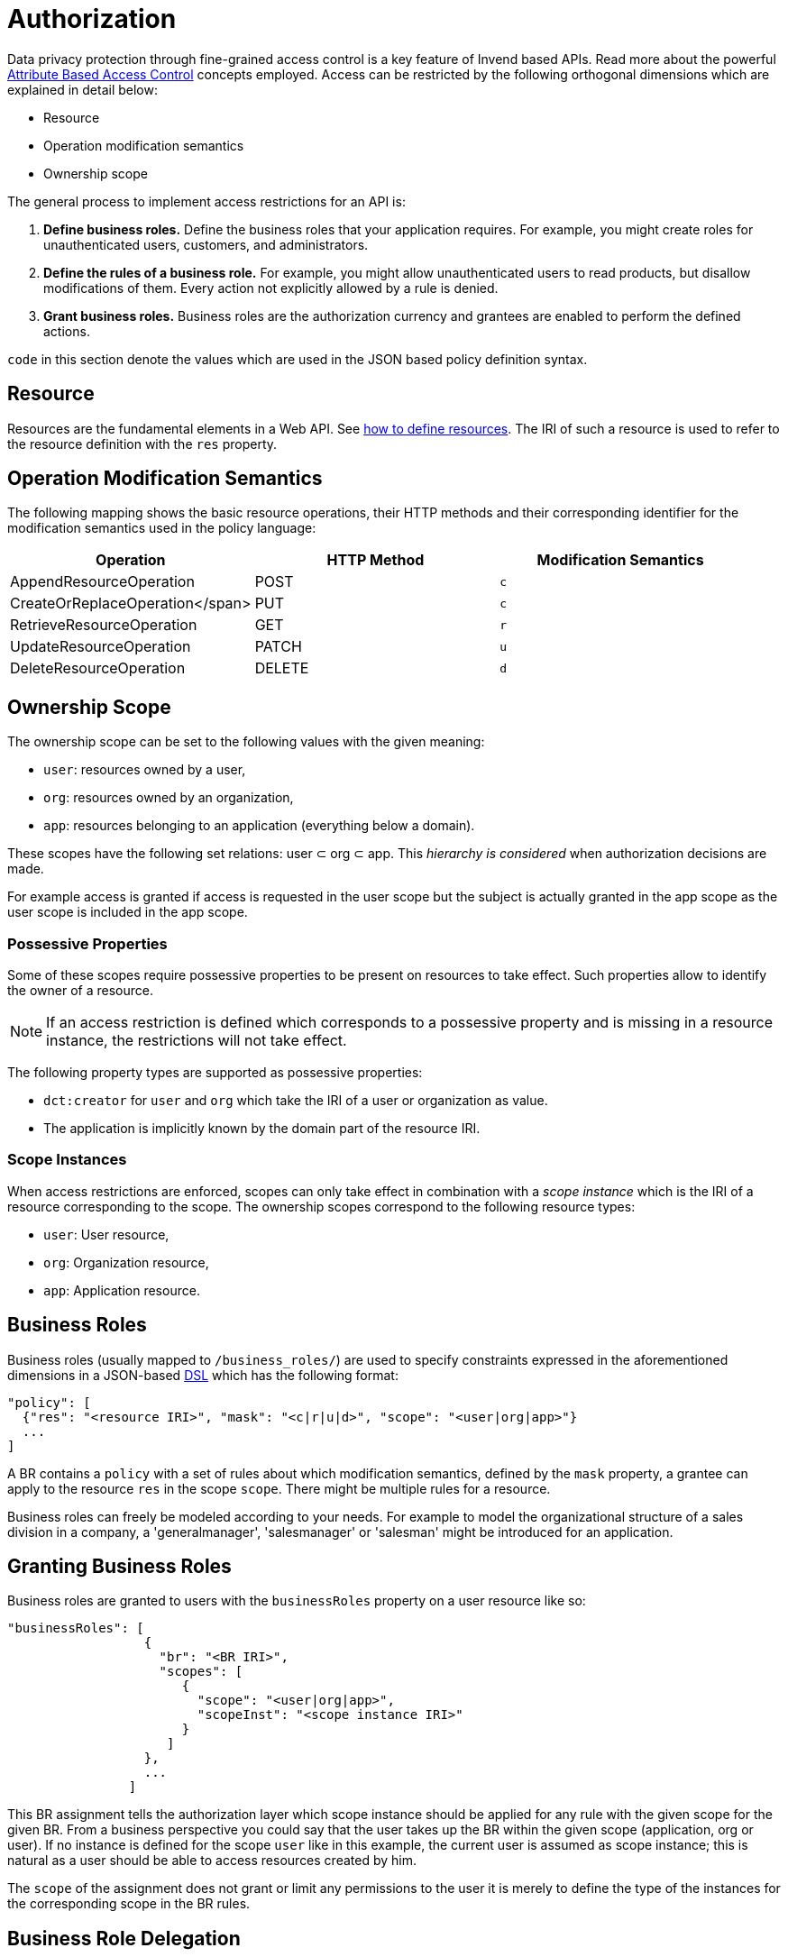= Authorization
:doctype: book

Data privacy protection through fine-grained access control is a key feature of Invend based APIs.
Read more about the powerful link:xxx[Attribute Based Access Control] concepts employed.
Access can be restricted by the following orthogonal dimensions which are explained in detail below:

* Resource
* Operation modification semantics
* Ownership scope

The general process to implement access restrictions for an API is:

. *Define business roles.* Define the business roles that your application requires.
For example, you might create roles for unauthenticated users, customers, and administrators.
. *Define the rules of a business role.* For example, you might allow unauthenticated users to read products, but disallow modifications of them.
Every action not explicitly allowed by a rule is denied.
. *Grant business roles.* Business roles are the authorization currency and grantees are enabled to perform the defined actions.

`code`  in this section denote the values which are used in the JSON based policy definition syntax.

== Resource

Resources are the fundamental elements in a Web API.
See link:xxx[how to define resources].
The IRI of such a resource is used to refer to the resource definition with the `res` property.

== Operation Modification Semantics

The following mapping shows the basic resource operations, their HTTP methods and their corresponding identifier for the modification semantics used in the policy language:

|===
| Operation | HTTP Method | Modification Semantics

| AppendResourceOperation
| POST
| `c`

| CreateOrReplaceOperation</span>
| PUT
| `c`

| RetrieveResourceOperation
| GET
| `r`

| UpdateResourceOperation
| PATCH
| `u`

| DeleteResourceOperation
| DELETE
| `d`
|===

== Ownership Scope

The ownership scope can be set to the following values with the given meaning:

* `user`: resources owned by a user,
* `org`:  resources owned by an organization,
* `app`:  resources belonging to an application (everything below a domain).

These scopes have the following set relations: user &sub;
org &sub;
app.
This _hierarchy is considered_ when authorization decisions are made.

For example access is granted if access is requested in the user scope but the subject is actually granted in the app scope as the user scope is included in the app scope.

=== Possessive Properties

Some of these scopes require possessive properties to be present on resources to take effect.
Such properties allow to identify the owner of a resource.

NOTE: If an access restriction is defined which corresponds to a possessive property and is missing in a resource instance, the restrictions will not take effect.

The following property types are supported as possessive properties:

* `dct:creator` for `user` and `org` which take the IRI of a user or organization as value.
* The application is implicitly known by the domain part of the resource IRI.

=== Scope Instances

When access restrictions are enforced, scopes can only take effect in combination with a _scope instance_ which is the IRI of a resource corresponding to the scope.
The ownership scopes correspond to the following resource types:

* `user`: User resource,
* `org`: Organization resource,
* `app`: Application resource.

== Business Roles

Business roles (usually mapped to `/business_roles/`) are used to specify constraints expressed in the aforementioned dimensions in a JSON-based http://en.wikipedia.org/wiki/Domain-specific_language[DSL] which has the following format:

 "policy": [
   {"res": "<resource IRI>", "mask": "<c|r|u|d>", "scope": "<user|org|app>"}
   ...
 ]

A BR contains a `policy` with a set of rules about which modification semantics, defined by the `mask` property, a grantee can apply to the resource `res` in the scope `scope`.
There might be multiple rules for a resource.

Business roles can freely be modeled according to your needs.
For example to model the organizational structure of a sales division in a company, a 'generalmanager', 'salesmanager' or 'salesman' might be introduced for an application.

== Granting Business Roles

Business roles are granted to users with the `businessRoles` property on a user resource like so:

 "businessRoles": [
                   {
                     "br": "<BR IRI>",
                     "scopes": [
                        {
                          "scope": "<user|org|app>",
                          "scopeInst": "<scope instance IRI>"
                        }
                      ]
                   },
                   ...
                 ]

This BR assignment tells the authorization layer which scope instance should be applied for any rule with the given scope for the given BR.
From a business perspective you could say that the user takes up the BR within the given scope (application, org or user).
If no instance is defined for the scope `user` like in this example, the current user is assumed as scope instance;
this is natural as a user should be able to access resources created by him.

The `scope` of the assignment does not grant or limit any permissions to the user it is merely to define the type of the instances for the corresponding scope in the BR rules.

== Business Role Delegation

The basic principle is natural: A resource owner may grant other clients access to them.
The granting of BRs is limited by the BR's `grantable` property which allows to define BRs whose grantees may grant the BR to other users.
As an example, this definition of a BR would allow only the holder of the _appadmin_ BR to grant the BR to other users and the assignment is bound to to the scope _app_ with instance _app-x_:

 "grantable": [
               {"by":
                 {"holderOfBr": "<BR IRI>",
                   "assignment": {
                     "scope": "<user|org|app>",
                     "scopeInst": "<scope instance IRI>"
                   }
                 }
               }
               ...
            ]

A delegatable BR can be created by allowing the grantees of a BR to grant it.
This must explicitly allowed by setting the `delegatable` flag to true on the assignment.

= How are Access Restrictions enforced?

To take full advantage of Invend's authorization capabilities, it is beneficial to understand how access restrictions are enforced.

== Scope and Instance Determination

How does the API determine the ownership scope that a client tries to access?

Automatically, the most permissive scope the client is allowed to access is selected implicitly.
The following scope instances are selected for the respective scopes:

* `user`: defaults to the user IRI of the user conducting the request,
* `org`: defaults to the IRI of user's organization,
* `app`: defaults to the IRI of the accessed application.

Scopes and scope instances can also be explicitly defined per request as described in XXX.
Explicit scope definition is usually not required.

== Decision Algorithm

The following properties of a request are taken into account to make an authorization decision:

* The accessed application.
* The accessed resource.
* The modification semantics of the performed operation.
(according to the HTTP method).
* The access scope and the associated scope instance, if explicitly specified.
* The subject accessing the resource.
* The definitions of the BRs assigned to the user/ subject.

With this information, the authentication layer makes a per-request decision.

== Unauthenticated User

An application may define an _unauthenticated user_ using the `unauthUser` which may receive business roles as any other user allowing for fine-grained access control for public APIs and conversely, to create private applications.
